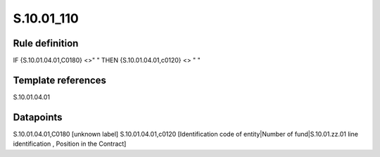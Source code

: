 ===========
S.10.01_110
===========

Rule definition
---------------

IF {S.10.01.04.01,C0180} <>" " THEN {S.10.01.04.01,c0120} <> " "


Template references
-------------------

S.10.01.04.01

Datapoints
----------

S.10.01.04.01,C0180 [unknown label]
S.10.01.04.01,c0120 [Identification code of entity|Number of fund|S.10.01.zz.01 line identification , Position in the Contract]



